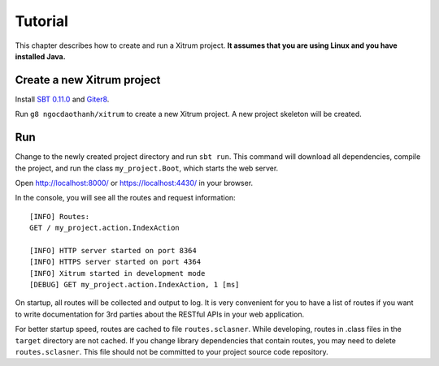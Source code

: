 Tutorial
========

.. image:: http://www.bdoubliees.com/journalspirou/sfigures6/schtroumpfs/s13.jpg

This chapter describes how to create and run a Xitrum project.
**It assumes that you are using Linux and you have installed Java.**

Create a new Xitrum project
---------------------------

Install `SBT 0.11.0 <https://github.com/harrah/xsbt/wiki/Setup>`_  and
`Giter8 <https://github.com/n8han/giter8>`_.

Run ``g8 ngocdaothanh/xitrum`` to create a new Xitrum project.
A new project skeleton will be created.

Run
---

Change to the newly created project directory and run ``sbt run``. This command
will download all dependencies, compile the project, and run the class
``my_project.Boot``, which starts the web server.

Open http://localhost:8000/ or https://localhost:4430/ in your browser.

In the console, you will see all the routes and request information:

::

  [INFO] Routes:
  GET / my_project.action.IndexAction

  [INFO] HTTP server started on port 8364
  [INFO] HTTPS server started on port 4364
  [INFO] Xitrum started in development mode
  [DEBUG] GET my_project.action.IndexAction, 1 [ms]

On startup, all routes will be collected and output to log. It is very
convenient for you to have a list of routes if you want to write documentation
for 3rd parties about the RESTful APIs in your web application.

For better startup speed, routes are cached to file ``routes.sclasner``.
While developing, routes in .class files in the ``target`` directory are not
cached. If you change library dependencies that contain routes, you may need to
delete ``routes.sclasner``. This file should not be committed to your project
source code repository.
